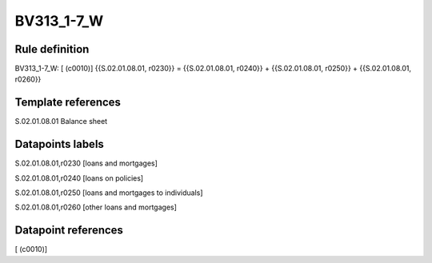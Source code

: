 ===========
BV313_1-7_W
===========

Rule definition
---------------

BV313_1-7_W: [ (c0010)] {{S.02.01.08.01, r0230}} = {{S.02.01.08.01, r0240}} + {{S.02.01.08.01, r0250}} + {{S.02.01.08.01, r0260}}


Template references
-------------------

S.02.01.08.01 Balance sheet


Datapoints labels
-----------------

S.02.01.08.01,r0230 [loans and mortgages]

S.02.01.08.01,r0240 [loans on policies]

S.02.01.08.01,r0250 [loans and mortgages to individuals]

S.02.01.08.01,r0260 [other loans and mortgages]



Datapoint references
--------------------

[ (c0010)]